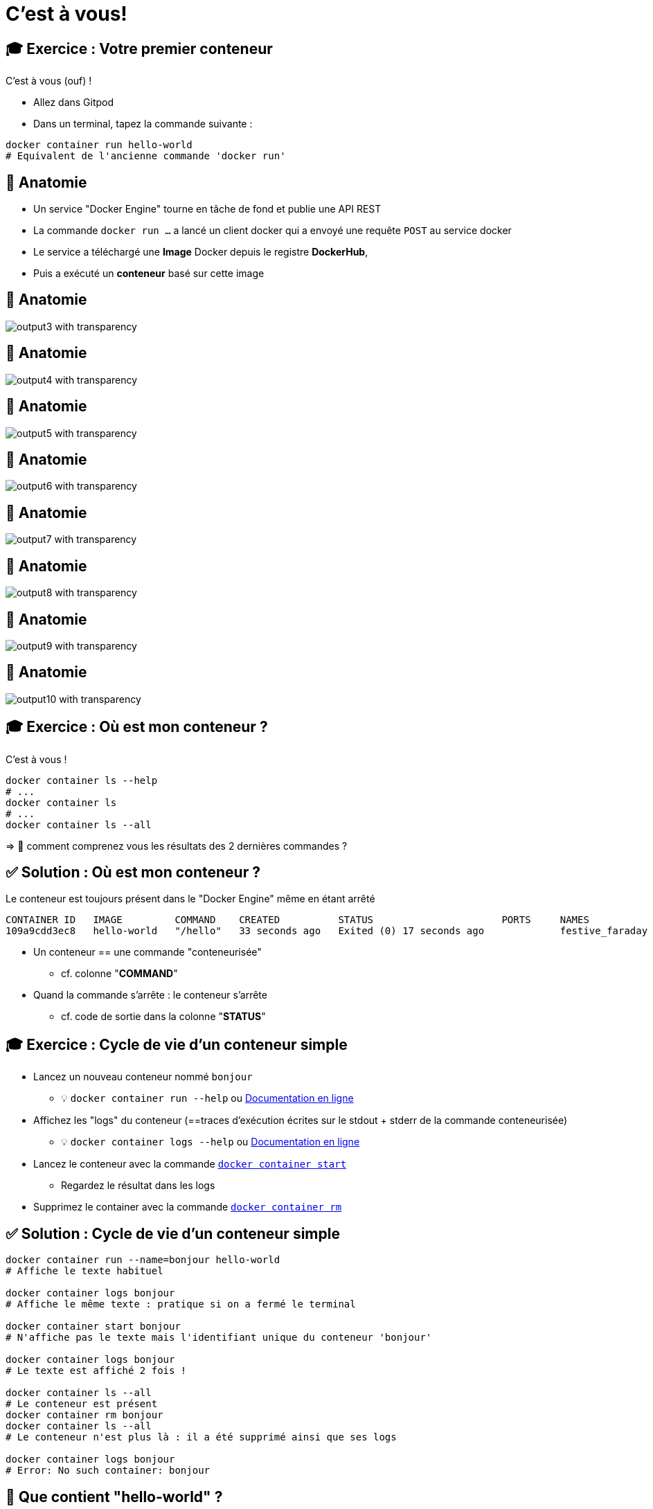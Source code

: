 = C'est à vous!

== 🎓 Exercice : Votre premier conteneur

C'est à vous (ouf) !

* Allez dans Gitpod
* Dans un terminal, tapez la commande suivante :

[source,bash]
----
docker container run hello-world
# Equivalent de l'ancienne commande 'docker run'
----

[%auto-animate]
== 🩻 Anatomie

* Un service "Docker Engine" tourne en tâche de fond et publie une API REST
* La commande `docker run ...` a lancé un client docker qui a envoyé une requête `POST` au service docker
* Le service a téléchargé une **Image** Docker depuis le registre **DockerHub**,
* Puis a exécuté un **conteneur** basé sur cette image

[%auto-animate]
== 🩻 Anatomie

image::output3_with_transparency.png[]

[%auto-animate]
== 🩻 Anatomie

image::output4_with_transparency.png[]

[%auto-animate]
== 🩻 Anatomie

image::output5_with_transparency.png[]
[%auto-animate]
== 🩻 Anatomie

image::output6_with_transparency.png[]

[%auto-animate]
== 🩻 Anatomie

image::output7_with_transparency.png[]

[%auto-animate]
== 🩻 Anatomie

image::output8_with_transparency.png[]

[%auto-animate]
== 🩻 Anatomie

image::output9_with_transparency.png[]

[%auto-animate]
== 🩻 Anatomie

image::output10_with_transparency.png[]

== 🎓 Exercice : Où est mon conteneur ?

C'est à vous !

[source,bash]
----
docker container ls --help
# ...
docker container ls
# ...
docker container ls --all
----

=> 🤔 comment comprenez vous les résultats des 2 dernières commandes ?

== ✅ Solution : Où est mon conteneur ?

Le conteneur est toujours présent dans le "Docker Engine" même en étant arrêté

[source,shell]
----
CONTAINER ID   IMAGE         COMMAND    CREATED          STATUS                      PORTS     NAMES
109a9cdd3ec8   hello-world   "/hello"   33 seconds ago   Exited (0) 17 seconds ago             festive_faraday
----

* Un conteneur == une commande "conteneurisée"
** cf. colonne "*COMMAND*"

* Quand la commande s'arrête : le conteneur s'arrête
** cf. code de sortie dans la colonne "*STATUS*"

== 🎓 Exercice : Cycle de vie d'un conteneur simple

* Lancez un nouveau conteneur nommé `bonjour`
** 💡 `docker container run --help` ou https://docs.docker.com/engine/reference/commandline/container_run/[Documentation en ligne,window="_blank"]

* Affichez les "logs" du conteneur (==traces d'exécution écrites sur le stdout + stderr de la commande conteneurisée)
** 💡 `docker container logs  --help` ou https://docs.docker.com/engine/reference/commandline/container_logs/[Documentation en ligne,window="_blank"]

* Lancez le conteneur avec la commande https://docs.docker.com/engine/reference/commandline/container_start/[`docker container start`,window="_blank"]
** Regardez le résultat dans les logs

* Supprimez le container avec la commande https://docs.docker.com/engine/reference/commandline/container_rm/[`docker container rm`,window="_blank"]

== ✅ Solution : Cycle de vie d'un conteneur simple

[source,bash]
----
docker container run --name=bonjour hello-world
# Affiche le texte habituel

docker container logs bonjour
# Affiche le même texte : pratique si on a fermé le terminal

docker container start bonjour
# N'affiche pas le texte mais l'identifiant unique du conteneur 'bonjour'

docker container logs bonjour
# Le texte est affiché 2 fois !

docker container ls --all
# Le conteneur est présent
docker container rm bonjour
docker container ls --all
# Le conteneur n'est plus là : il a été supprimé ainsi que ses logs

docker container logs bonjour
# Error: No such container: bonjour
----

== 🤔 Que contient "hello-world" ?

* C'est une "image" de conteneur, c'est à dire un modèle (template)
représentant une application auto-suffisante.
** On peut voir ça comme un "paquetage" autonome

* C'est un système de fichier complet:
** Il y a au moins une racine `/`
** Ne contient que ce qui est censé être nécessaire (dépendances, librairies, binaires, etc.)

== Docker Hub

* https://hub.docker.com/ : C'est le registre d'images "par défaut"
** Exemple : Image officielle de https://hub.docker.com/_/ubuntu[conteneur "Ubuntu"]

* 🎓 Cherchez l'image `hello-world` pour en voir la page de documentation
** 💡 pas besoin de créer de compte pour ça

* Il existe d'autre "registres" en fonction des besoins (GitHub GHCR, Google GCR, etc.)

== 🎓 Exercice : conteneur interactif

* Quel distribution Linux est utilisée dans le terminal Gitpod ?
** 💡 Regardez le fichier `/etc/os-release`

* Exécutez un conteneur interactif basé sur `alpine:3.17` (une distribution Linux ultra-légère) et regardez le contenu du fichier au même emplacement
** 💡 `docker container run --help`
** 💡 Demandez un https://en.wikipedia.org/wiki/TTY[`tty`] à Docker
** 💡 Activez le mode interactif

* Exécutez la même commande dans un conteneur basé sur la même image mais en *NON* interactif
** 💡 Comment surcharger la commande par défaut ?

== ✅ Solution : conteneur interactif

[source,bash]
----
$ cat /etc/os-release
# ... Ubuntu ....

$ docker container run --tty --interactive alpine:3.17
/ # cat /etc/os-release
# ... Alpine ...
# Notez que le "prompt" du terminal est différent DANS le conteneur
/ # exit
$ docker container ls --all

$ docker container run alpine:3.17 cat /etc/os-release
# ... Alpine ...
----

== 🎓 Exercice : conteneur en tâche de fond

* Exécutez un conteneur, basé sur l'image `nginx` en tâche de fond ("Background"), nommé `webserver-1`
** 💡 On parle de processus "détaché" (ou bien "démonisé")
** ⚠️ Pensez bien à `docker container ls`

* Regardez le contenu du fichier `/etc/os-release` dans ce conteneur
** 💡 `docker container exec`

* Essayez d'arrêter, démarrer puis redémarrer le conteneur
** ⚠️ Pensez bien à `docker container ls` à chaque fois
** 💡 `stop`, `start`, `restart`

== ✅ Solution : conteneur en tâche de fond

[source,bash]
----
docker container run --detach --name=webserver-1 nginx
# <ID du conteneur>

docker container ls
docker container ls --all

docker container exec webserver-1 cat /etc/os-release
# ... Debian ...

docker container stop webserver-1
docker container ls
docker container ls --all

docker container start webserver-1
docker container ls
docker container ls --all

docker container start webserver-1
docker container ls
----

== Checkpoint 🎯

* Docker essaye de résoudre le problème de l'empaquetage le plus "portable" possible
** On n'en a pas encore vu les effets, ça arrive !

* Vous avez vu qu'un containeur permet d'exécuter une commande dans un environnement "préparé"
** Catalogue d'images Docker par défaut : Le https://hub.docker.com[Docker Hub]

* Vous avez vu qu'on peut exécuter des conteneurs selon 3 modes :
** "One shot"
** Interactif
** En tâche de fond

=> 🤔 Mais comment ces images sont-elles fabriquées ? Quelle confiance leur accorder ?
